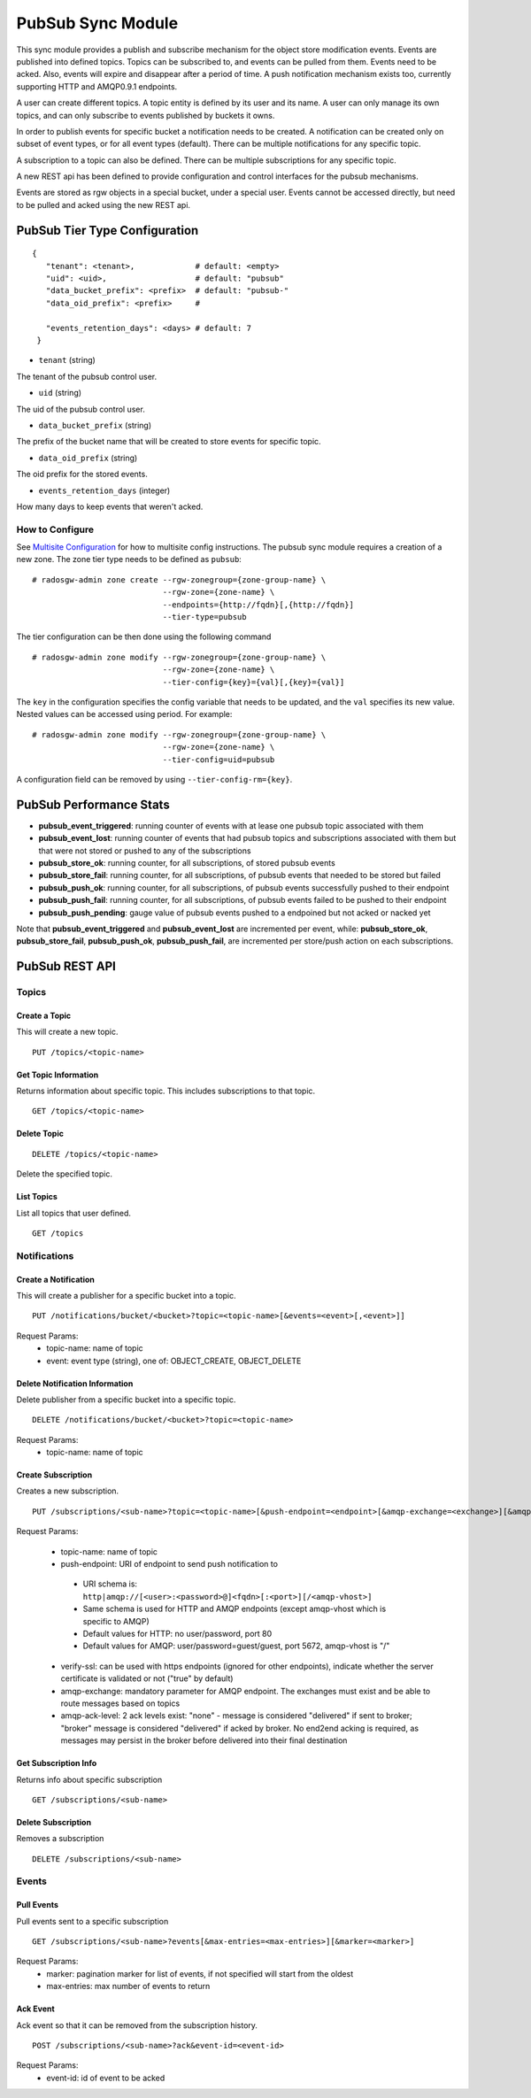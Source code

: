 =========================
PubSub Sync Module
=========================

.. versionadded:: Nautilus

This sync module provides a publish and subscribe mechanism for the object store modification
events. Events are published into defined topics. Topics can be subscribed to, and events
can be pulled from them. Events need to be acked. Also, events will expire and disappear
after a period of time. A push notification mechanism exists too, currently supporting HTTP and
AMQP0.9.1 endpoints.

A user can create different topics. A topic entity is defined by its user and its name. A
user can only manage its own topics, and can only subscribe to events published by buckets
it owns.

In order to publish events for specific bucket a notification needs to be created. A
notification can be created only on subset of event types, or for all event types (default).
There can be multiple notifications for any specific topic.

A subscription to a topic can also be defined. There can be multiple subscriptions for any
specific topic.

A new REST api has been defined to provide configuration and control interfaces for the pubsub
mechanisms.

Events are stored as rgw objects in a special bucket, under a special user. Events cannot
be accessed directly, but need to be pulled and acked using the new REST api.



PubSub Tier Type Configuration
-------------------------------------

::

     {
        "tenant": <tenant>,             # default: <empty>
        "uid": <uid>,                   # default: "pubsub"
        "data_bucket_prefix": <prefix>  # default: "pubsub-"
        "data_oid_prefix": <prefix>     #

        "events_retention_days": <days> # default: 7
      }



* ``tenant`` (string)

The tenant of the pubsub control user.

* ``uid`` (string)

The uid of the pubsub control user.

* ``data_bucket_prefix`` (string)

The prefix of the bucket name that will be created to store events for specific topic.

* ``data_oid_prefix`` (string)

The oid prefix for the stored events.

* ``events_retention_days`` (integer)

How many days to keep events that weren't acked.

How to Configure
~~~~~~~~~~~~~~~~

See `Multisite Configuration`_ for how to multisite config instructions. The pubsub sync module requires a creation of a new zone. The zone
tier type needs to be defined as ``pubsub``:

::

    # radosgw-admin zone create --rgw-zonegroup={zone-group-name} \
                                --rgw-zone={zone-name} \
                                --endpoints={http://fqdn}[,{http://fqdn}]
                                --tier-type=pubsub


The tier configuration can be then done using the following command

::

    # radosgw-admin zone modify --rgw-zonegroup={zone-group-name} \
                                --rgw-zone={zone-name} \
                                --tier-config={key}={val}[,{key}={val}]

The ``key`` in the configuration specifies the config variable that needs to be updated, and
the ``val`` specifies its new value. Nested values can be accessed using period. For example:

::

    # radosgw-admin zone modify --rgw-zonegroup={zone-group-name} \
                                --rgw-zone={zone-name} \
                                --tier-config=uid=pubsub


A configuration field can be removed by using ``--tier-config-rm={key}``.

PubSub Performance Stats
-------------------------
- **pubsub_event_triggered**: running counter of events with at lease one pubsub topic associated with them
- **pubsub_event_lost**: running counter of events that had  pubsub topics and subscriptions associated with them but that were not stored or pushed to any of the subscriptions
- **pubsub_store_ok**: running counter, for all subscriptions, of stored pubsub events 
- **pubsub_store_fail**: running counter, for all subscriptions, of pubsub events that needed to be stored but failed
- **pubsub_push_ok**: running counter, for all subscriptions, of pubsub events successfully pushed to their endpoint
- **pubsub_push_fail**: running counter, for all subscriptions, of pubsub events failed to be pushed to their endpoint
- **pubsub_push_pending**: gauge value of pubsub events pushed to a endpoined but not acked or nacked yet

Note that **pubsub_event_triggered** and **pubsub_event_lost** are incremented per event, while: **pubsub_store_ok**, **pubsub_store_fail**, **pubsub_push_ok**, **pubsub_push_fail**, are incremented per store/push action on each subscriptions.

PubSub REST API
-------------------------


Topics
~~~~~~

Create a Topic
``````````````````````````

This will create a new topic.

::

   PUT /topics/<topic-name>


Get Topic Information
````````````````````````````````

Returns information about specific topic. This includes subscriptions to that topic.

::

   GET /topics/<topic-name>



Delete Topic
````````````````````````````````````

::

   DELETE /topics/<topic-name>

Delete the specified topic.

List Topics
````````````````````````````````````

List all topics that user defined.

::

   GET /topics



Notifications
~~~~~~~~~~~~~

Create a Notification
``````````````````````````

This will create a publisher for a specific bucket into a topic.

::

   PUT /notifications/bucket/<bucket>?topic=<topic-name>[&events=<event>[,<event>]]


Request Params:
 - topic-name: name of topic
 - event: event type (string), one of: OBJECT_CREATE, OBJECT_DELETE 



Delete Notification Information
````````````````````````````````

Delete publisher from a specific bucket into a specific topic.

::

   DELETE /notifications/bucket/<bucket>?topic=<topic-name>

Request Params:
 - topic-name: name of topic



Create Subscription
````````````````````````````````````

Creates a new subscription.

::

   PUT /subscriptions/<sub-name>?topic=<topic-name>[&push-endpoint=<endpoint>[&amqp-exchange=<exchange>][&amqp-ack-level=<level>][&verify-ssl=true|false]]

Request Params:

 - topic-name: name of topic
 - push-endpoint: URI of endpoint to send push notification to

  - URI schema is: ``http|amqp://[<user>:<password>@]<fqdn>[:<port>][/<amqp-vhost>]``
  - Same schema is used for HTTP and AMQP endpoints (except amqp-vhost which is specific to AMQP)
  - Default values for HTTP: no user/password, port 80
  - Default values for AMQP: user/password=guest/guest, port 5672, amqp-vhost is "/"

 - verify-ssl: can be used with https endpoints (ignored for other endpoints), indicate whether the server certificate is validated or not ("true" by default)
 - amqp-exchange: mandatory parameter for AMQP endpoint. The exchanges must exist and be able to route messages based on topics
 - amqp-ack-level: 2 ack levels exist: "none" - message is considered "delivered" if sent to broker; 
   "broker" message is considered "delivered" if acked by broker. 
   No end2end acking is required, as messages may persist in the broker before delivered into their final destination

Get Subscription Info
````````````````````````````````````

Returns info about specific subscription

::

   GET /subscriptions/<sub-name>


Delete Subscription
`````````````````````````````````

Removes a subscription

::

   DELETE /subscriptions/<sub-name>


Events
~~~~~~

Pull Events
`````````````````````````````````

Pull events sent to a specific subscription

::

   GET /subscriptions/<sub-name>?events[&max-entries=<max-entries>][&marker=<marker>]

Request Params:
 - marker: pagination marker for list of events, if not specified will start from the oldest
 - max-entries: max number of events to return


Ack Event
`````````````````````````````````

Ack event so that it can be removed from the subscription history.

::

   POST /subscriptions/<sub-name>?ack&event-id=<event-id>


Request Params:
 - event-id: id of event to be acked

.. _Multisite Configuration: ./multisite.rst
